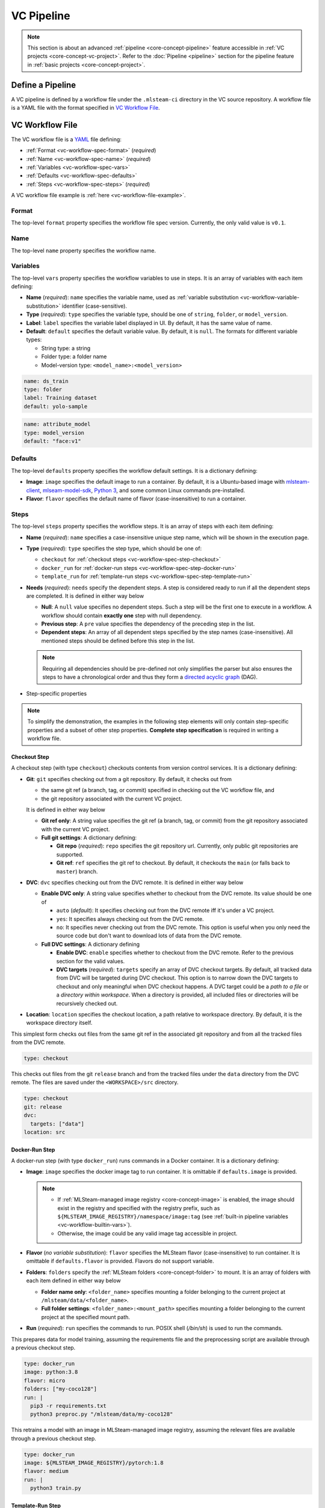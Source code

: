 ###########
VC Pipeline
###########

.. note::
    This section is about an advanced :ref:`pipeline <core-concept-pipeline>` feature
    accessible in :ref:`VC projects <core-concept-vc-project>`.
    Refer to the :doc:`Pipeline <pipeline>` section for the pipeline feature
    in :ref:`basic projects <core-concept-project>`.

Define a Pipeline
=================

A VC pipeline is defined by a workflow file under the ``.mlsteam-ci`` directory in the VC source repository.
A workflow file is a YAML file with the format specified in `VC Workflow File`_.

VC Workflow File
================

The VC workflow file is a `YAML <http://yaml.org/>`_ file defining:

* :ref:`Format <vc-workflow-spec-format>` (*required*)
* :ref:`Name <vc-workflow-spec-name>` (*required*)
* :ref:`Variables <vc-workflow-spec-vars>`
* :ref:`Defaults <vc-workflow-spec-defaults>`
* :ref:`Steps <vc-workflow-spec-steps>` (*required*)

A VC workflow file example is :ref:`here <vc-workflow-file-example>`.

.. _vc-workflow-spec-format:

Format
------

The top-level ``format`` property specifies the workflow file spec version.
Currently, the only valid value is ``v0.1``.

.. _vc-workflow-spec-name:

Name
----

The top-level ``name`` property specifies the workflow name.

.. _vc-workflow-spec-vars:

Variables
---------

The top-level ``vars`` property specifies the workflow variables to use in steps.
It is an array of variables with each item defining:

* **Name** (*required*):
  ``name`` specifies the variable name, used as :ref:`variable substitution <vc-workflow-variable-substitution>` identifier (case-sensitive).
* **Type** (*required*):
  ``type`` specifies the variable type, should be one of ``string``, ``folder``, or ``model_version``.
* **Label**:
  ``label`` specifies the variable label displayed in UI. By default, it has the same value of name.
* **Default**:
  ``default`` specifies the default variable value. By default, it is ``null``.
  The formats for different variable types:

  * String type: a string
  * Folder type: a folder name
  * Model-version type: ``<model_name>:<model_version>``

.. code-block:: yaml

    name: ds_train
    type: folder
    label: Training dataset
    default: yolo-sample

.. code-block:: yaml

    name: attribute_model
    type: model_version
    default: "face:v1"

.. _vc-workflow-spec-defaults:

Defaults
--------

The top-level ``defaults`` property specifies the workflow default settings.
It is a dictionary defining:

* **Image**:
  ``image`` specifies the default image to run a container.
  By default, it is a Ubuntu-based image with
  `mlsteam-client <https://pypi.org/project/mlsteam-client/>`_,
  `mlseam-model-sdk <https://pypi.org/project/mlsteam-model-sdk/>`_,
  `Python 3 <https://www.python.org/>`_,
  and some common Linux commands pre-installed.
* **Flavor**:
  ``flavor`` specifies the default name of flavor (case-insensitive) to run a container.

.. _vc-workflow-spec-steps:

Steps
-----

The top-level ``steps`` property specifies the workflow steps.
It is an array of steps with each item defining:

* **Name** (*required*):
  ``name`` specifies a case-insensitive unique step name, which will be shown in the execution page.
* **Type** (*required*):
  ``type`` specifies the step type, which should be one of:

  * ``checkout`` for :ref:`checkout steps <vc-workflow-spec-step-checkout>`
  * ``docker_run`` for :ref:`docker-run steps <vc-workflow-spec-step-docker-run>`
  * ``template_run`` for :ref:`template-run steps <vc-workflow-spec-step-template-run>`

* **Needs** (*required*):
  ``needs`` specify the dependent steps.
  A step is considered ready to run if all the dependent steps are completed.
  It is defined in either way below

  * **Null**:
    A ``null`` value specifies no dependent steps.
    Such a step will be the first one to execute in a workflow.
    A workflow should contain **exactly one** step with null dependency.
  * **Previous step**:
    A ``pre`` value specifies the dependency of the preceding step in the list.
  * **Dependent steps**:
    An array of all dependent steps specified by the step names (case-insensitive).
    All mentioned steps should be defined before this step in the list.

  .. note::
    Requiring all dependencies should be pre-defined not only simplifies the parser
    but also ensures the steps to have a chronological order and thus they form a
    `directed acyclic graph <https://en.wikipedia.org/wiki/Directed_acyclic_graph>`_ (DAG).

* Step-specific properties

.. note::
  To simplify the demonstration, the examples in the following step elements will
  only contain step-specific properties and a subset of other step properties.
  **Complete step specification** is required in writing a workflow file.

.. _vc-workflow-spec-step-checkout:

Checkout Step
~~~~~~~~~~~~~

A checkout step (with type ``checkout``) checkouts contents from version control services.
It is a dictionary defining:

* **Git**:
  ``git`` specifies checking out from a git repository.
  By default, it checks out from
  
  * the same git ref (a branch, tag, or commit) specified in checking out the VC workflow file, and
  * the git repository associated with the current VC project.

  It is defined in either way below

  * **Git ref only**:
    A string value specifies the git ref (a branch, tag, or commit)
    from the git repository associated with the current VC project.
  * **Full git settings**:
    A dictionary defining:

    * **Git repo** (*required*):
      ``repo`` specifies the git repository url.
      Currently, only public git repositories are supported.
    * **Git ref**:
      ``ref`` specifies the git ref to checkout.
      By default, it checkouts the ``main`` (or falls back to ``master``) branch.

* **DVC**:
  ``dvc`` specifies checking out from the DVC remote.
  It is defined in either way below

  * **Enable DVC only**:
    A string value specifies whether to checkout from the DVC remote.
    Its value should be one of

    * ``auto`` (*default*):
      It specifies checking out from the DVC remote iff it's under a VC project.
    * ``yes``:
      It specifies always checking out from the DVC remote.
    * ``no``:
      It specifies never checking out from the DVC remote.
      This option is useful when you only need the source code
      but don't want to download lots of data from the DVC remote.

  * **Full DVC settings**:
    A dictionary defining

    * **Enable DVC**:
      ``enable`` specifies whether to checkout from the DVC remote.
      Refer to the previous section for the valid values.
    * **DVC targets** (*required*):
      ``targets`` specify an array of DVC checkout targets.
      By default, all tracked data from DVC will be targeted during DVC checkout.
      This option is to narrow down the DVC targets to checkout and only meaningful when DVC checkout happens.
      A DVC target could be a *path to a file* or a *directory within workspace*.
      When a directory is provided, all included files or directories will be recursively checked out.

* **Location**:
  ``location`` specifies the checkout location, a path relative to workspace directory.
  By default, it is the workspace directory itself.

This simplest form checks out files from the same git ref in the associated git repository
and from all the tracked files from the DVC remote.

.. code-block:: yaml

  type: checkout

This checks out files from the git ``release`` branch
and from the tracked files under the ``data`` directory from the DVC remote.
The files are saved under the ``<WORKSPACE>/src`` directory.

.. code-block:: yaml

  type: checkout
  git: release
  dvc:
    targets: ["data"]
  location: src

.. _vc-workflow-spec-step-docker-run:

Docker-Run Step
~~~~~~~~~~~~~~~

A docker-run step (with type ``docker_run``) runs commands in a Docker container.
It is a dictionary defining:

* **Image**: 
  ``image`` specifies the docker image tag to run container.
  It is omittable if ``defaults.image`` is provided.

  .. note::

    * If :ref:`MLSteam-managed image registry <core-concept-image>` is enabled,
      the image should exist in the registry and specified with the registry prefix,
      such as ``${MLSTEAM_IMAGE_REGISTRY}/namespace/image:tag``
      (see :ref:`built-in pipeline variables <vc-workflow-builtin-vars>`).
    * Otherwise, the image could be any valid image tag accessible in project.

* **Flavor** (*no variable substitution*):
  ``flavor`` specifies the MLSteam flavor (case-insensitive) to run container.
  It is omittable if ``defaults.flavor`` is provided. Flavors do not support variable.

  .. _vc-workflow-spec-property-flavor:

* **Folders**:
  ``folders`` specify the :ref:`MLSteam folders <core-concept-folder>` to mount.
  It is an array of folders with each item defined in either way below

  * **Folder name only**:
    ``<folder_name>`` specifies mounting a folder belonging to the current project
    at ``/mlsteam/data/<folder_name>``.
  * **Full folder settings**:
    ``<folder_name>:<mount_path>`` specifies mounting a folder belonging to the current project
    at the specified mount path.

* **Run** (*required*):
  ``run`` specifies the commands to run. POSIX shell (*/bin/sh*) is used to run the commands.

This prepares data for model training, assuming the requirements file
and the preprocessing script are available through a previous checkout step.

.. code-block:: yaml

  type: docker_run
  image: python:3.8
  flavor: micro
  folders: ["my-coco128"]
  run: |
    pip3 -r requirements.txt
    python3 preproc.py "/mlsteam/data/my-coco128"

This retrains a model with an image in MLSteam-managed image registry, assuming the
relevant files are available through a previous checkout step.

.. code-block:: yaml

  type: docker_run
  image: ${MLSTEAM_IMAGE_REGISTRY}/pytorch:1.8
  flavor: medium
  run: |
    python3 train.py

.. _vc-workflow-spec-step-template-run:

Template-Run Step
~~~~~~~~~~~~~~~~~

A template-run step (with type ``template_run``) runs tasks from an MLSteam :ref:`template <core-concept-template>`.
It is a dictionary defining:

* **Task name**:
  ``task_name`` specifies the task name.
  By default, the name is derived from the pipeline name and step name,
  which does not change among pipeline executions if the pipeline settings remain unchanged.
* **Force remove** (*no variable substitution*):
  ``force_remove`` is a boolean value specifying removing existing tasks with the same task name.
  By default, it is ``true``.
* **Template** (*required*):
  ``template`` specifies the template to run. It is a dictionary defining:

  * **Name** (*required*):
    ``name`` specifies the template name.
  * **Version**:
    ``version`` specifies the template version. By default, it is the latest version.
  * **Type**:
    ``type`` specifies the template type. It does not support variable substitution.
    Currently, the only valid value is ``webapp``.

* **Parameters**:
  ``params`` specifies the parameters to run template.
  It is a dictionary whose keys are parameter names and values are parameter values.
  Formats for various parameter types:

  * **Simple types** (*string*, *integer*, *float*, *boolean*, and *enum*):
    Fill in the values directly.
  * **Model type**:
    A model-type parameter is a dictionary defining:

    * **Name or id** (*required*):
      Either ``name`` or ``id`` is required to specify the :ref:`model <core-concept-model>`.
    * **Version** (*required*):
      ``version`` specifies the model version. Only plaintext model versions are supported.
    * **Mount point** (*required*):
      ``mountPoint`` specifies the model mount path, E.g., ``/working``.

* **Flavor** (*no variable substitution*):
  ``flavor`` specifies the MLSteam flavor (case-insensitive) to run the task.
  It is omittable if ``defaults.flavor`` is provided. Flavors do not support variable.
* **Ports** (*no variable substitution*):
  ``ports`` specify the network ports to access the task.
  It is an array of ports with each item defined in either way below

  * **Internal port only**:
    ``<internal_port_number>`` specifies a system-assigned public port associated with a specific internal port.
  * **Full port settings**:
    ``<internal_port_number>:<public_port_number>`` specifies a user-assigned public port associated with a specific internal port.

  .. note::
    Specifying an internal port not covered in template may be skipped in some templates.

* **Folders**:
  ``folders`` specify the :ref:`MLSteam folders <core-concept-folder>` to mount.
  Refer to :ref:`folders <vc-workflow-spec-property-flavor>` in docker-run step for more detail.

This runs a classification webapp that listens at port 80 internally.
All webapps with the same name will be removed during pipeline execution.

.. code-block:: yaml

  - type: template_run
    force_remove: true
    template:
      name: Classification Demo
      type: webapp
    ports: ["80"]
    flavor: micro

.. _vc-workflow-file-example:

Example
-------

This VC workfile example is for showing what a workflow file may look like.
You need the relevant resources (such as *files in git repository*, *flavors*, and *images*)
to run such a pipeline defined by this workflow file.

.. code-block:: yaml

  format: v0.1
  name: PoC workflow
  defaults:
    flavor: micro
  steps:
    - name: checkout code
      type: checkout
      needs: null
    - name: preproc
      type: docker_run
      needs: pre
      image: ubuntu:20.04
      flavor: small
      run: |
        pip3 install -r requirements.txt
        python3 preproc.py
    - name: build img
      type: docker_build
      needs: pre
      tags: ["my_chatbot:ci"]
    - name: run model endpoint
      type: template_run
      needs:
        - preproc
        - build img
      template:
        name: my_chatbot
        type: webapp
      ports:
        - 80

.. _vc-workflow-variable-substitution:

Variable Substitution
---------------------

Source of Variables
~~~~~~~~~~~~~~~~~~~

1. User-defined pipeline :ref:`variables <vc-workflow-spec-vars>`.

  .. _vc-workflow-builtin-vars:

2. MLSteam built-in pipeline variables

  * ``${MLSTEAM_IMAGE_REGISTRY}``: URL prefix for the :ref:`MLSteam-managed image registry <core-concept-image>`
  * ``${MLSTEAM_PIPELINE_EXECUTION_ID}``: pipeline execution ID
  * ``${MLSTEAM_BUILD_TIME}``: alias for ``${MLSTEAM_BUILD_TIME_UTC}``
  * ``${MLSTEAM_BUILD_TIME_UTC}``: build time (UTC) in ``YYYYmmddHHMMSS`` format, such as ``202307051730``

Scope of substitution
~~~~~~~~~~~~~~~~~~~~~

1. These step properties have no variable substitution:

  * ``name``, ``type``, and ``needs``

2. Other step properties basically have variable substitution unless it is explicitly excluded in specification.

Substitution rules
~~~~~~~~~~~~~~~~~~

1. Substitution is specified by ``$SUBSTITUTION_IDENTIFIER`` or ``${SUBSTITUTION_IDENTIFIER}``.
   A substitution-identifier is a variable name (case-sensitive)
   or the ones defined by :ref:`special substitution <vc-workflow-special-substitution>`.
2. **Literal substitution**:
   Substitution is done before step execution.
   During step execution, only the substitutions are seen rather than the variable names.

   .. _vc-workflow-special-substitution:

3. **Special substitution**:

   * Only supported in brace substitution form ``${SUBSTITUTION_IDENTIFIER}``.
   * For a user-defined pipeline variable ``VAR_X`` of **folder type**:

     * ``${VAR_X}`` will be substituted for the folder name.
     * ``${VAR_X.NAME}`` will be substituted for the folder name (same as ``${VAR_X}``).

   * For a user-defined pipeline variable ``VAR_X`` of model-version type:

     * ``${VAR_X}`` will be substituted for ``<model_name>:<model_version_name>``.
     * ``${VAR_X.MODEL_NAME}`` will be substituted for the model name.
     * ``${VAR_X.VERSION_NAME}`` will be substituted for the model version name.
